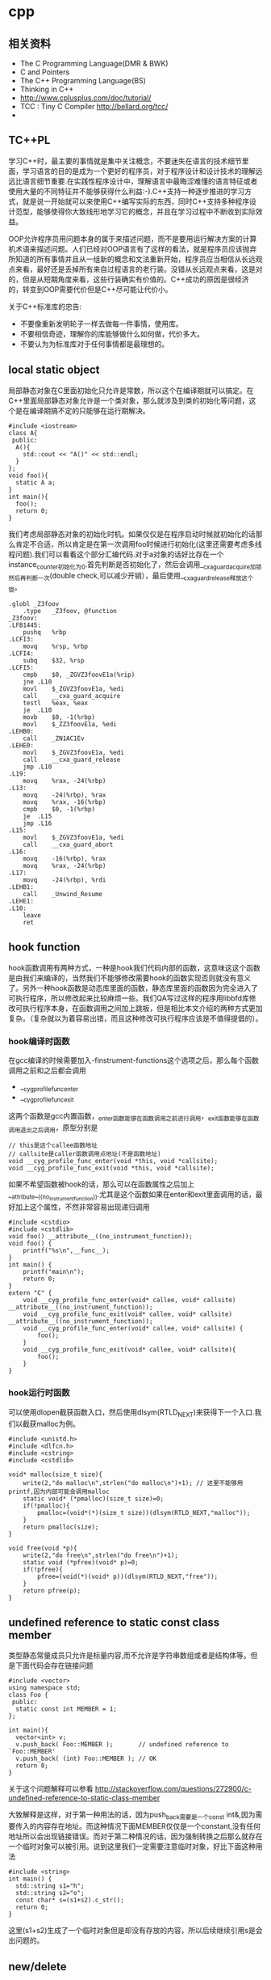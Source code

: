 * cpp
** 相关资料
 - The C Programming Language(DMR & BWK)
 - C and Pointers
 - The C++ Programming Language(BS)
 - Thinking in C++
 - http://www.cplusplus.com/doc/tutorial/
 - TCC : Tiny C Compiler http://bellard.org/tcc/
 - 

** TC++PL
学习C++时，最主要的事情就是集中关注概念，不要迷失在语言的技术细节里面，学习语言的目的是成为一个更好的程序员，对于程序设计和设计技术的理解远远比语言细节重要.在实践性程序设计中，理解语言中最晦涩难懂的语言特征或者使用大量的不同特征并不能够获得什么利益:-).C++支持一种逐步推进的学习方式，就是说一开始就可以来使用C++编写实际的东西，同时C++支持多种程序设计范型，能够使得你大致线形地学习它的概念，并且在学习过程中不断收到实际效益。

OOP允许程序员用问题本身的属于来描述问题，而不是要用运行解决方案的计算机术语来描述问题。人们已经对OOP语言有了这样的看法，就是程序员应该抛弃所知道的所有事情并且从一组新的概念和文法重新开始，程序员应当相信从长远观点来看，最好还是丢掉所有来自过程语言的老行装。没错从长远观点来看，这是对的，但是从短期角度来看，这些行装确实有价值的。C++成功的原因是很经济的，转变到OOP需要代价但是C++尽可能让代价小。

关于C++标准库的忠告:
   - 不要像重新发明轮子一样去做每一件事情，使用库。
   - 不要相信奇迹，理解你的库能够做什么如何做，代价多大。
   - 不要认为为标准库对于任何事情都是最理想的。

** local static object
局部静态对象在C里面初始化只允许是常数，所以这个在编译期就可以搞定。在C++里面局部静态对象允许是一个类对象，那么就涉及到类的初始化等问题，这个是在编译期搞不定的只能够在运行期解决。

#+BEGIN_SRC C++
#include <iostream>
class A{
 public:
  A(){
    std::cout << "A()" << std::endl;
  }
};
void foo(){
  static A a;  
}
int main(){
  foo();
  return 0;
}
#+END_SRC

我们考虑局部静态对象的初始化时机。如果仅仅是在程序启动时候就初始化的话那么肯定不合适，所以肯定是在第一次调用foo时候进行初始化(这里还需要考虑多线程问题).我们可以看看这个部分汇编代码.对于a对象的话好比存在一个instance_counter初始化为0.首先判断是否初始化了，然后会调用__cxa_guard_acquire加锁然后再判断一次(double check,可以减少开销），最后使用__cxa_guard_release释放这个锁。

#+BEGIN_SRC ASM
.globl _Z3foov
	.type	_Z3foov, @function
_Z3foov:
.LFB1445:
	pushq	%rbp
.LCFI3:
	movq	%rsp, %rbp
.LCFI4:
	subq	$32, %rsp
.LCFI5:
	cmpb	$0, _ZGVZ3foovE1a(%rip) 
	jne	.L10
	movl	$_ZGVZ3foovE1a, %edi
	call	__cxa_guard_acquire 
	testl	%eax, %eax
	je	.L10
	movb	$0, -1(%rbp)
	movl	$_ZZ3foovE1a, %edi
.LEHB0:
	call	_ZN1AC1Ev
.LEHE0:
	movl	$_ZGVZ3foovE1a, %edi
	call	__cxa_guard_release 
	jmp	.L10
.L19:
	movq	%rax, -24(%rbp)
.L13:
	movq	-24(%rbp), %rax
	movq	%rax, -16(%rbp)
	cmpb	$0, -1(%rbp)
	je	.L15
	jmp	.L16
.L15:
	movl	$_ZGVZ3foovE1a, %edi
	call	__cxa_guard_abort
.L16:
	movq	-16(%rbp), %rax
	movq	%rax, -24(%rbp)
.L17:
	movq	-24(%rbp), %rdi
.LEHB1:
	call	_Unwind_Resume
.LEHE1:
.L10:
	leave
	ret
#+END_SRC

** hook function
hook函数调用有两种方式，一种是hook我们代码内部的函数，这意味这这个函数是由我们来编译的，当然我们不能够修改需要hook的函数实现否则就没有意义了。另外一种hook函数是动态库里面的函数，静态库里面的函数因为完全进入了可执行程序，所以修改起来比较麻烦一些。我们QA写过这样的程序用libbfd库修改可执行程序本身，在函数调用之间加上跳板，但是相比本文介绍的两种方式更加复杂。（复杂就以为着容易出错，而且这种修改可执行程序应该是不值得提倡的）。

*** hook编译时函数
在gcc编译的时候需要加入-finstrument-functions这个选项之后，那么每个函数调用之前和之后都会调用
   - __cyg_profile_func_enter
   - __cyg_profile_func_exit 
这两个函数是gcc内置函数，_enter函数能够在函数调用之前进行调用，_exit函数能够在函数调用退出之后调用，原型分别是
#+BEGIN_SRC C++
// this是这个callee函数地址
// callsite是caller函数调用点地址(不是函数地址)
void __cyg_profile_func_enter(void *this, void *callsite);
void __cyg_profile_func_exit(void *this, void *callsite);
#+END_SRC

如果不希望函数被hook的话，那么可以在函数属性之后加上__attribute__((no_instrument_function)).尤其是这个函数如果在enter和exit里面调用的话，最好加上这个属性，不然非常容易出现递归调用

#+BEGIN_SRC C++
#include <cstdio>
#include <cstdlib>
void foo() __attribute__((no_instrument_function));
void foo() {
    printf("%s\n",__func__);
}
int main() {
    printf("main\n");
    return 0;
}
extern "C" {
    void __cyg_profile_func_enter(void* callee, void* callsite)  __attribute__((no_instrument_function));
    void __cyg_profile_func_exit(void* callee, void* callsite) __attribute__((no_instrument_function));
    void __cyg_profile_func_enter(void* callee, void* callsite) {
        foo();
    }
    void __cyg_profile_func_exit(void* callee, void* callsite){
        foo();
    }
}
#+END_SRC

*** hook运行时函数
可以使用dlopen截获函数入口，然后使用dlsym(RTLD_NEXT)来获得下一个入口.我们以截获malloc为例。
#+BEGIN_SRC C++
#include <unistd.h>
#include <dlfcn.h>
#include <cstring>
#include <cstdlib>

void* malloc(size_t size){
    write(2,"do malloc\n",strlen("do malloc\n")+1); // 这里不能够用printf,因为内部可能会调用malloc
    static void* (*pmalloc)(size_t size)=0;
    if(!pmalloc){        
        pmalloc=(void*(*)(size_t size))(dlsym(RTLD_NEXT,"malloc"));
    }
    return pmalloc(size);
}

void free(void *p){
    write(2,"do free\n",strlen("do free\n")+1);
    static void (*pfree)(void* p)=0;    
    if(!pfree){        
        pfree=(void(*)(void* p))(dlsym(RTLD_NEXT,"free"));
    }
    return pfree(p);
}
#+END_SRC

** undefined reference to static const class member
类型静态常量成员只允许是标量内容,而不允许是字符串数组或者是结构体等。但是下面代码会存在链接问题

#+BEGIN_SRC C++
#include <vector>
using namespace std;
class Foo {
 public:
  static const int MEMBER = 1;
};

int main(){
  vector<int> v;
  v.push_back( Foo::MEMBER );       // undefined reference to `Foo::MEMBER'
  v.push_back( (int) Foo::MEMBER ); // OK
  return 0;
}
#+END_SRC

关于这个问题解释可以参看 http://stackoverflow.com/questions/272900/c-undefined-reference-to-static-class-member

大致解释是这样，对于第一种用法的话，因为push_back需要是一个const int&,因为需要传入的内容存在地址。而这种情况下面MEMBER仅仅是一个constant,没有任何地址所以会出现链接错误。而对于第二种情况的话，因为强制转换之后那么就存在一个临时对象可以被引用。说到这里我们一定需要注意临时对象，好比下面这种用法
#+BEGIN_SRC C++
#include <string>
int main() {
  std::string s1="h";
  std::string s2="o";
  const char* s=(s1+s2).c_str();
  return 0;
}
#+END_SRC
这里(s1+s2)生成了一个临时对象但是却没有存放的内容，所以后续继续引用s是会出问题的。

** new/delete
new/delete和C的内存分配有很多区别，主要的改进在进行了很多可定制化的内容:
   * new/delete作为运算符而不是函数存在，因此可以重载来进行内存分配的定制
   * 在new/delete对象的时候会调用分配对象的构造和析构函数
   * new/delete对象的时候区分了new/delete和new/delete [](主要原因还是因为需要调用构造和析构函数):-)
   * 支持放置语法，就是传入一个信息告诉分配函数希望在哪个地方进行分配
   * 加入了异常分配失败抛出bad_alloc
   * 提供了一种方法设置handler在分配失败的时候调用set_new_handler()
   * 默认的new还进行检查以确信在传递地址给构造函数之前内存分配成功
   * 允许重载全局new/delete和某个类的new/delete 

*** new重载
用户可以重载new/delete来实现全局new/delete或者是某个类的new/delete.原型有下面这些
#+BEGIN_SRC C++
// #include <new>
void* operator new(std::size_t) throw (std::bad_alloc);
void* operator new[](std::size_t) throw (std::bad_alloc);
void operator delete(void*) throw();
void operator delete[](void*) throw();
void* operator new(std::size_t, const std::nothrow_t&) throw();
void* operator new[](std::size_t, const std::nothrow_t&) throw();
void operator delete(void*, const std::nothrow_t&) throw();
void operator delete[](void*, const std::nothrow_t&) throw();

// Default placement versions of operator new.
inline void* operator new(std::size_t, void* __p) throw() { return __p; }
inline void* operator new[](std::size_t, void* __p) throw() { return __p; }

// Default placement versions of operator delete.
inline void  operator delete  (void*, void*) throw() { }
inline void  operator delete[](void*, void*) throw() { }
#+END_SRC

new/delete如果作为类成员的话被重载的话，始终是静态成员，即使你不这样声明也是如此，这个事实意味着这些运算符不接受this指针。其实这也是非常容易考虑到的，new/delete本来就是来分配内存使用的。new在初始化构造之前调用，而delete是在析构函数调用之后调用，所以非静态数据成员肯定不能够被访问:-)此外new/delete是可以继承的,调用的还是基类的new/delete函数，只不过内存大小不同。

#+BEGIN_SRC C++
#include <iostream>
#include <new>
class A{
 public:
  void* operator new(size_t s,int arg) throw(std::bad_alloc) {
    std::cout << "size : " << s << ", arg : " << arg << std::endl;
    return ::operator new(s);
  }
  void* operator new(size_t s,int arg,const std::nothrow_t& nothrow){
    std::cout << "[nothrow]size : " << s << ", arg : " << arg << std::endl;
    return ::operator new(s,nothrow);
  }
  void operator delete(void* p) {
    ::operator delete(p);
  }
  int x;
};
class B: public A{
  int y;
};

int main(){
  A* a=new (10,std::nothrow)A();
  B* b=new (20)B();
  delete a;
  delete b;
}
#+END_SRC

*** new异常规格
从new的异常规格可以看到，如果是普通的调用的话可能会抛出std::bad_alloc这个异常，但是原型里面还有
#+BEGIN_SRC C++
void* operator new(std::size_t, const std::nothrow_t&) throw(); 
#+END_SRC
这种使用placement来通知new不抛出异常的的接口，语义是返回NULL来告诉app分配失败。要使用这个函数也非常简单
#+BEGIN_SRC C++
// #include <new>
//  struct nothrow_t { };
//  extern const nothrow_t nothrow;
void* p=new (std::nothrow) int(); // 这里std::nothrow就是std::nothrow_t的实例
#+END_SRC
通过函数重载来达到这个目的，这个方法值得借鉴。

*** 内存分配失败
C++来提供了内存分配失败的回调函数，但是这个只能够处理全局new分配失败的情况
#+BEGIN_SRC C++
  /** If you write your own error handler to be called by @c new, it must
   *  be of this type.  */
  typedef void (*new_handler)();
  /// Takes a replacement handler as the argument, returns the previous handler.
  new_handler set_new_handler(new_handler) throw();
#+END_SRC

*** operator new与new operator
此外在很多书籍里面会提到operator new和new operator这两个说法，这两个是不一样的概念。operator new就是我们重写运算符函数，而new operator使我们调用new这个表达式。本质上说new这个表达式调用了分配类型里面的operator new函数，同时调用这个类型的初始化构造函数。同理operator delete和delete operator差别也是一样的。通常new operator的动作是这样的:
   - void *raw=operaotor new(sizeof(A)); //使用operator new进行内存分配
   - call A::A on *raw; //在raw上面调用构造函数
   - A *a=static_castraw; //最后进行一次强制转换
同理通常delete operator的动作是这样的:
   - a->~A();//调用一次析构函数
   - operator delete(a);//进行内存释放
说到这里，我们需要清楚为什么需要有new []和delete []的方法了。对于operator new和delete来说真的不关心这些，因为只是分配内存，而对于new operator和delete operator就需要关心了，因为需要关心有多少个对象，这样的话才能够调用每个对象的构造函数。调用了new []分配的对象也一定需要使用delete []来释放，不然只会调用第一个元素析构函数和释放它的空间。

** static assert
#+BEGIN_SRC C++
#define STATIC_ASSERT(_cond,_name)      typedef char STATIC_ASSERT_FAILED_ ## _name [ (_cond) ? 1 : -1 ]
#define STATIC_SIZE_ASSERT(_type,_size) STATIC_ASSERT ( sizeof(_type)==_size, _type ## _MUST_BE_ ## _size ## _BYTES )
#+END_SRC

这个宏用来检测sizeof(_type)==_size这个假设，这个可以在编译代码的时候可以进行断言。好比下面这段程序

#+BEGIN_SRC C++
int main() {
  STATIC_SIZE_ASSERT(int,8);
  return 0;
}
#+END_SRC

那么编译就会出现
#+BEGIN_EXAMPLE
main.cc:5: error: size of array `STATIC_ASSERT_FAILED_int_MUST_BE_8_BYTES’ is negative
#+END_EXAMPLE

当然错误信息并不是非常的优美，但是已经提供了足够多的信息了。不过这种编译断言可能只是比较适合用于简单断言比如sizeof等，对于复杂断言话可能还是需要依赖于configure这种工具比如系统是否有libunwind库。

** boost::bind
之前看到陈硕同学在[[http://blog.csdn.net/solstice/][博客]] 给出的C++工程实践推荐，使用boost::function和boost::bind代替虚函数。之所以我们需要使用虚函数，无非就是希望统一执行接口。统一接口通过虚函数是一种方法，而使用boost::function和boost::bind也可以达到相同的目的。

首先我们假设存在一个Executor类，里面有一个执行队列，所有的Task首先被push进来然后遍历执行。对于这个Task我们本身只需要一个执行接口void fun(Executor*).如果通过虚函数实现的话，我们需要定义一个abstract class含有virtual函数，然后在具体的类里面实现它。但是如果很不幸的话我们原本定义的类不是这样的，而是
#+BEGIN_SRC C++
class A{
 public:
  void fun(Executor* x,std::string s){
    std::cout << "executor=" << x << ", s=" << s << std::endl;
  }
}; // class A

class B{
 public:
  void fun(Executor* x,int s){
    std::cout << "executor=" << x << ", s=" << s << std::endl;
  }
}; // class B
#+END_SRC

那我们必须重新定义AdapterA以及AdapterB封装一下。实现上可能非常简单，内部存下std::string以及int的内容，外加一个A,B的指针，在fun里面调用A,B的fun实现并且把内容传进去调用。

这是一种蹩脚的方法，类的个数会急剧膨胀。但是如果我们使用boost::function和boost::bind的话，可以不用添加新的Adapter类来解决这个问题。
#+BEGIN_SRC C++
  x.push(boost::bind(&A::fun,&a,_1,"hello"));
  x.push(boost::bind(&A::fun,&a,_1,"world"));
  x.push(boost::bind(&B::fun,&b,_1,123));
  x.push(boost::bind(&B::fun,&b,_1,456));
#+END_SRC

这里_1是boost::bind导出的符号表示占位符，这个参数表示接口中的第一个参数，这里不进行绑定。第一个参数表示函数地址，如果是成员函数的话那么需要传入对象地址（这里对于对象内存管理的话，可能需要智能指针的帮助。可以参考http://xuchaoqian.com/?p=797)。事实上稍微猜想一下boost::function和boost::bind实现，boost::function用于产生新的类型，boost::bind用于产生这个类型的对象，并且将指针以及所需要的closure context都绑定上去。我本来想实现的，但是发现基于模板的元编程，我确实不会:(

之后我在想，虽然这个方式不错消除继承完全按照基于对象的方式编程，但是如果对于对象所需要的接口非常多的话，并且虚函数本身就是语言内置的特性，相对来说使用起来会更加方便。下面是可编译的示例代码之后我在想，虽然这个方式不错消除继承完全按照基于对象的方式编程，但是如果对于对象所需要的接口非常多的话，并且虚函数本身就是语言内置的特性，相对来说使用起来会更加方便。

具体代码可以参考 code/cc/playboard/test_bind.cc

** 试用boost::spirit
今天被Dr. Yang推荐使用boost::spirit，模板编程实现的语法解析器。Dr. Yang推荐我看看hypertable里面实现的hql，里面就是使用spirit实现的hql(hypertable query language)，在src/cc/Hypertable/Lib/HqlParser.h里面。粗看一下功能还是非常强大的，对于很多使用flex/bison完成的工作都可以通过spirit来完成。看上去是LALR解析器，现在不太清楚就是如果出现shift/reduce或者是reduce/reduce冲突的话spirit是怎么解决的。NOTE(dirlt):事实上是LL解析器，而且如果没有猜错应该是LL(1)解析器。

对于action的话需要单独编写function object来完成，operator()是这个grammar对应的字符串。定义ParserState来构建语法树是一个好主意。对于里面更多的细节现在还是不太了解，关于入门使用可以查看代码中的链接或者documentation.

具体代码可以参考 code/cc/playboard/test_spirit.cc

** google::protobuf动态编译
使用google::protobuf如果我们不知道生成消息schema的话，那么就需要依赖于google::protobuf动态编译的能力了。google::protobuf支持动态地读取某个proto文件并且进行动态编译。其实这里说编译有点不太恰当，因为内部并没有生成native code,不过确实使得我们有能力去动态构造一个消息。

使用动态编译的话，首先需要了解google::protobuf的反射能力，这个网上有很多关于这方面的文章，这里就不赘述。为了更好地管理动态编译代码，我单独提取了一个类ProtoDynamic，关于里面使用的类可以去阅读protobuf官方网站的documentation，大致使用到了：
   - SourceTree/DiskSourceTree（当然自己实现SourceTree接口从内存读取Source.MemorySourceTree)
   - Importer
   - DynamicMessageFactory
然后就是一些涉及到反射的类（不完全）：
   - FileDescriptor
   - Descriptor
   - DescriptorPool
   - MessageFactory
   - Message
   - Reflection
   - FieldDescriptor

具体代码可以参考 code/cc/common/proto_dynamic.h 以及 code/cc/common/test/test_proto_dynamic.cc

** 重新认识static_cast
学习C的时候总是认为强转不过就是二进制层面的强转。开始学习C++之后就认为C语言的强转对应的就是reinterpret_cast.而static_cast和reinterpret_cast的差别不过就是static_cast可以做一些类型上面的检查，所以在大多数的时候都习惯使用reinterpret_cast而非static_cast.直到在编写itachi（一个异步网络编程框架）的时候，才发现并不是这么回事。下面的例子是我遇到问题的一个抽象。

*** 正确的例子
#+BEGIN_SRC C++
#include <cstdio>
struct A{
}; // class A

struct B: public A{
  int g;
}; // class B

void onComplete(A* o){
  B* pb=reinterpret_cast<B*>(o);
  printf("%p\n",&(pb->g));
}

int main() {
  B b;
  onComplete(&b);
  printf("%p\n",&(b.g));
  return 0;
}

#+END_SRC

运行结果是
#+BEGIN_EXAMPLE
[dirlt@localhost ~]$ ./a.out
0xbff031b0
0xbff031b0 
#+END_EXAMPLE

在onComplete这里我们希望处理一个A*抽象类型。假设我们从外围上面保证传入onComplete是一个B或者是B的子类型。

*** 当处理多继承时
处理B类型没有问题，但是处理B的子类型的话，那么上面代码可能就会出现问题。因为对于B子类型而言的话很可能在 *对象模型* 之前添加了一些字段，按照reintrepret_cast语义的话是直接二进制映射，字段没有虚方法所以是直接按照偏移来取的，因此可能存在问题。但是看看下面这个例子
#+BEGIN_SRC C++
#include <cstdio>
struct A{
}; // class A

struct B: public A{
  int g;
}; // class B

struct Holder{
  int dummy;
};
struct C: public Holder,
          public B{
}; // class C

void onComplete(A* o){
  B* pb=reinterpret_cast<B*>(o);
  printf("o:%p pb->g:%p\n",pb, &(pb->g));
}

int main() {
  C c;
  onComplete(&c);
  printf("c:%p c.g:%p\n",&c, &(c.g));
  return 0;
}
#+END_SRC

运行结果
#+BEGIN_EXAMPLE
[dirlt@localhost ~]$ ./a.out
o:0xbfff9aa0 pb->g:0xbfff9aa0
c:0xbfff9a9c c.g:0xbfff9aa0 
#+END_EXAMPLE

问题出来了，并不像我们想的那样，pb->g和c.g的地址是一样的。但是神奇的是，o和c的地址是不一样的。这是为什么呢？原因就在于static_cast.在传参的时候，根据形参和实参之间的类型信息来进行指针的转换。 *也就是说，static_cast能够正确处理类型系统。而这点reintrepret_cast是做不到的。*

*** 应该怎么做
*因为自己也缺乏C++对象模型方面的知识，所以也没有办法从底层解释原因。* 但是结论我想说的就是，尽量地执行static_cast而非reinterpret_cast.reinterpret_cast对于继承方面基本没有做任何事情，而使用static_cast的话则能够检测到类型系统，然后根据类型系统来进行正确的转换。 *要是想对于static_cast有更多认识的话，必须看看C++对象模型的实现。*

下面我总结了一下各种cast应该使用的场景：
   1. static_cast无论如何应该首先考虑使用，而且编译器在生成函数调用时候内部也是在用static_cast.
   2. reinterpret_cast只有在你确定只处理某两种final类型时候，两者之间的转换。比如在内存操作时候uint8_t*和char*之间的转换
   3. const_cast只有在消除const以及volatile这些标记时候有用。
   4. dynamic_cast得到父类型但是不确定子类型的时候，你需要逐个尝试转换可以使用。但是如果外部存在字符串比如type这样的字段表示类型的话，那么可以直接使用static_cast.


